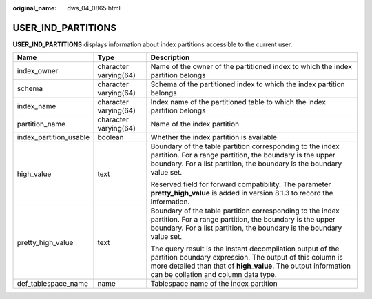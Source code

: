 :original_name: dws_04_0865.html

.. _dws_04_0865:

USER_IND_PARTITIONS
===================

**USER_IND_PARTITIONS** displays information about index partitions accessible to the current user.

+------------------------+-----------------------+----------------------------------------------------------------------------------------------------------------------------------------------------------------------------------------------------------------------------------+
| Name                   | Type                  | Description                                                                                                                                                                                                                      |
+========================+=======================+==================================================================================================================================================================================================================================+
| index_owner            | character varying(64) | Name of the owner of the partitioned index to which the index partition belongs                                                                                                                                                  |
+------------------------+-----------------------+----------------------------------------------------------------------------------------------------------------------------------------------------------------------------------------------------------------------------------+
| schema                 | character varying(64) | Schema of the partitioned index to which the index partition belongs                                                                                                                                                             |
+------------------------+-----------------------+----------------------------------------------------------------------------------------------------------------------------------------------------------------------------------------------------------------------------------+
| index_name             | character varying(64) | Index name of the partitioned table to which the index partition belongs                                                                                                                                                         |
+------------------------+-----------------------+----------------------------------------------------------------------------------------------------------------------------------------------------------------------------------------------------------------------------------+
| partition_name         | character varying(64) | Name of the index partition                                                                                                                                                                                                      |
+------------------------+-----------------------+----------------------------------------------------------------------------------------------------------------------------------------------------------------------------------------------------------------------------------+
| index_partition_usable | boolean               | Whether the index partition is available                                                                                                                                                                                         |
+------------------------+-----------------------+----------------------------------------------------------------------------------------------------------------------------------------------------------------------------------------------------------------------------------+
| high_value             | text                  | Boundary of the table partition corresponding to the index partition. For a range partition, the boundary is the upper boundary. For a list partition, the boundary is the boundary value set.                                   |
|                        |                       |                                                                                                                                                                                                                                  |
|                        |                       | Reserved field for forward compatibility. The parameter **pretty_high_value** is added in version 8.1.3 to record the information.                                                                                               |
+------------------------+-----------------------+----------------------------------------------------------------------------------------------------------------------------------------------------------------------------------------------------------------------------------+
| pretty_high_value      | text                  | Boundary of the table partition corresponding to the index partition. For a range partition, the boundary is the upper boundary. For a list partition, the boundary is the boundary value set.                                   |
|                        |                       |                                                                                                                                                                                                                                  |
|                        |                       | The query result is the instant decompilation output of the partition boundary expression. The output of this column is more detailed than that of **high_value**. The output information can be collation and column data type. |
+------------------------+-----------------------+----------------------------------------------------------------------------------------------------------------------------------------------------------------------------------------------------------------------------------+
| def_tablespace_name    | name                  | Tablespace name of the index partition                                                                                                                                                                                           |
+------------------------+-----------------------+----------------------------------------------------------------------------------------------------------------------------------------------------------------------------------------------------------------------------------+

